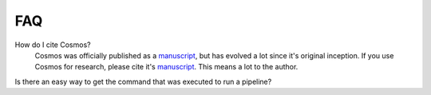 .. _faq:

FAQ
==========

How do I cite Cosmos?
    Cosmos was officially published as a
    `manuscript <http://bioinformatics.oxfordjournals.org/content/early/2014/06/29/bioinformatics.btu385>`_,
    but has evolved a lot since it's original inception.  If you use Cosmos
    for research, please cite it's `manuscript <http://bioinformatics.oxfordjournals.org/content/early/2014/06/29/bioinformatics.btu385>`_.  This means a lot to the author.
    
Is there an easy way to get the command that was executed to run a pipeline?
    